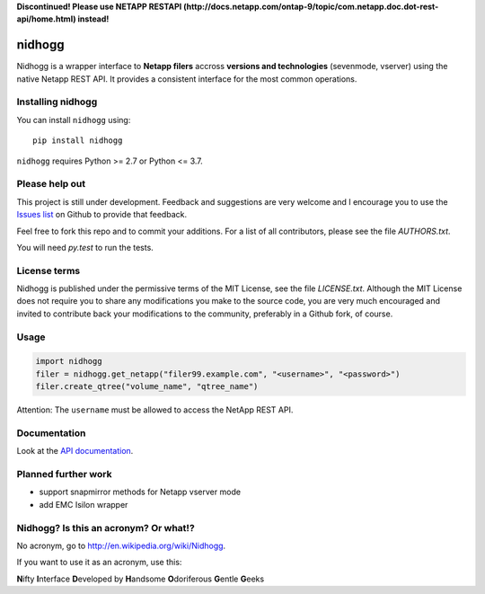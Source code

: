 **Discontinued! Please use NETAPP RESTAPI (http://docs.netapp.com/ontap-9/topic/com.netapp.doc.dot-rest-api/home.html) instead!**

=======
nidhogg
=======

.. image:: https://travis-ci.org/ifxit/nidhogg.svg?branch=master
    :target: https://travis-ci.org/ifxit/nidhogg


Nidhogg is a wrapper interface to **Netapp filers** accross **versions and technologies** (sevenmode, vserver)
using the native Netapp REST API. It provides a consistent interface for the most common operations.


Installing nidhogg
==================

You can install ``nidhogg`` using::

    pip install nidhogg

``nidhogg`` requires Python >= 2.7 or Python <= 3.7.


Please help out
===============

This project is still under development. Feedback and suggestions are
very welcome and I encourage you to use the `Issues list <http://github.com/ifxit/nidhogg/issues>`_
on Github to provide that feedback.

Feel free to fork this repo and to commit your additions. For a list
of all contributors, please see the file `AUTHORS.txt`.

You will need `py.test` to run the tests.


License terms
=============

Nidhogg is published under the permissive terms of the MIT License, see
the file `LICENSE.txt`. Although the MIT License does not
require you to share any modifications you make to the source code,
you are very much encouraged and invited to contribute back your
modifications to the community, preferably in a Github fork, of
course.


Usage
=====

.. code-block:: python

    import nidhogg
    filer = nidhogg.get_netapp("filer99.example.com", "<username>", "<password>")
    filer.create_qtree("volume_name", "qtree_name")


Attention: The ``username`` must be allowed to access the NetApp REST API.


Documentation
=============

Look at the `API documentation <https://nidhogg.readthedocs.org>`_.


Planned further work
====================

* support snapmirror methods for Netapp vserver mode
* add EMC Isilon wrapper


Nidhogg? Is this an acronym? Or what!?
======================================

No acronym, go to http://en.wikipedia.org/wiki/Nidhogg.

If you want to use it as an acronym, use this:

**N**\ ifty **I**\ nterface **D**\ eveloped by **H**\ andsome **O**\ doriferous **G**\ entle **G**\ eeks
